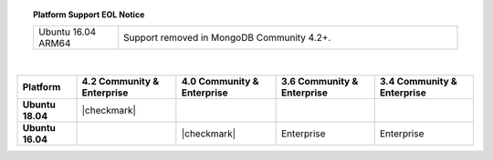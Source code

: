 .. topic:: Platform Support EOL Notice

   .. list-table::
      :widths: 20 80
      :class: border-table

      * - Ubuntu 16.04 ARM64
        - Support removed in MongoDB Community 4.2+.

   |

.. list-table::
   :header-rows: 1
   :stub-columns: 1
   :class: compatibility

   * - Platform
     - 4.2 Community & Enterprise

     - 4.0 Community & Enterprise

     - 3.6 Community & Enterprise
     - 3.4 Community & Enterprise

   * - Ubuntu 18.04
     - |checkmark|
     -
     -
     -

   * - Ubuntu 16.04
     - 
     - |checkmark|
     - Enterprise
     - Enterprise

